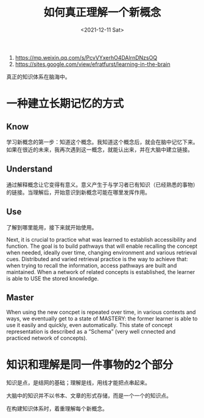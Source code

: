 #+TITLE: 如何真正理解一个新概念
#+DATE: <2021-12-11 Sat>

1. https://mp.weixin.qq.com/s/PcvVYxerhO4DAlrnDNzsOQ
2. https://sites.google.com/view/efratfurst/learning-in-the-brain

真正的知识体系在脑海中。

* 一种建立长期记忆的方式

** Know

学习新概念的第一步：知道这个概念。我知道这个概念后，就会在脑中记忆下来。如果在很近的未来，我再次遇到这一概念，就能认出来，并在大脑中建立链接。

** Understand

通过解释概念让它变得有意义。意义产生于与学习者已有知识（已经熟悉的事物）的链接。当理解后，开始意识到新概念可能在哪里发挥作用。

** Use

了解到哪里能用，接下来就开始使用。

Next, it is crucial to practice what was learned to establish accessibility and function. The goal is to build pathways that will enable recalling the concept when needed, ideally over time, changing environment and various retrieval cues. Distributed and varied retrieval practice is the way to achieve that: when trying to recall the information, access pathways are built and maintained. When a network of related concepts is established, the learner is able to USE the stored knowledge.

** Master

When using the new concpet is repeated over time, in various contexts and ways, we eventually get to a state of MASTERY: the former learner is able to use it easily and quickly, even automatically. This state of concept representation is described as a “Schema” (very well cnnected and practiced network of concepts).

* 知识和理解是同一件事物的2个部分

知识是点，是结网的基础；理解是线，用线才能把点串起来。

大脑中的知识并不以书本、文章的形式存储，而是一个一个的知识点。

在构建知识体系时，着重理解每个新概念。
